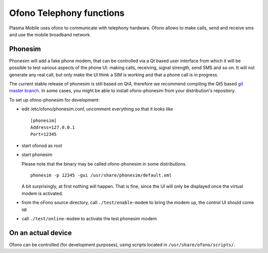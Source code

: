 Ofono Telephony functions
=========================

Plasma Mobile uses ofono to communicate with telephony hardware.
Ofono allows to make calls, send and receive sms and use the mobile broadband network.

Phonesim
~~~~~~~~

Phonesim will add a fake phone modem,
that can be controlled via a Qt based user interface
from which it will be possible to test various aspects of the phone UI:
making calls, receiving, signal strength, send SMS and so on.
It will not generate any real call,
but only make the UI think a SIM is working and that a phone call is in progress.

The current stable release of phonesim is still based on Qt4, therefore we recommend compiling the Qt5 based `git master branch <https://git.kernel.org/pub/scm/network/ofono/phonesim.git>`_.
In some cases, you might be able to install ofono-phonesim from your distribution's repository.

To set up ofono-phonesim for development:

- edit /etc/ofono/phonesim.conf, uncomment everything so that it looks like
  ::

     [phonesim]
     Address=127.0.0.1
     Port=12345

- start ofonod as root
- start phonesim

  Please note that the binary may be called ofono-phonesim in some distributions.
  ::

     phonesim -p 12345 -gui /usr/share/phonesim/default.xml

  A bit surprisingly, at first nothing will happen. That is fine, since the UI will only be displayed once the virtual modem is activated.

- from the oFono source directory, call ``./test/enable-modem`` to bring the modem up, the control UI should come up
- call ``./test/online-modem`` to activate the test phonesim modem


On an actual device
~~~~~~~~~~~~~~~~~~~

Ofono can be controlled (for development purposes), using scripts located in ``/usr/share/ofono/scripts/``.
